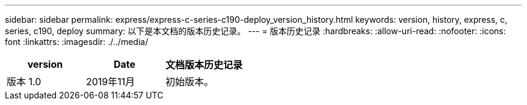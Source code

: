 ---
sidebar: sidebar 
permalink: express/express-c-series-c190-deploy_version_history.html 
keywords: version, history, express, c, series, c190, deploy 
summary: 以下是本文档的版本历史记录。 
---
= 版本历史记录
:hardbreaks:
:allow-uri-read: 
:nofooter: 
:icons: font
:linkattrs: 
:imagesdir: ./../media/


|===
| version | Date | 文档版本历史记录 


| 版本 1.0 | 2019年11月 | 初始版本。 
|===